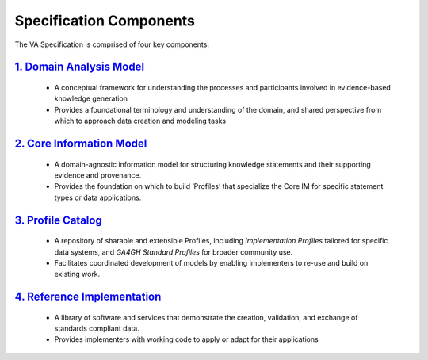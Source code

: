 Specification Components
!!!!!!!!!!!!!!!!!!!!!!!!

The VA Specification is comprised of four key components:
   
`1. Domain Analysis Model <https://va-ga4gh.readthedocs.io/en/latest/spec-components/domain-analysis-model.html>`__
@@@@@@@@@@@@@@@@@@@@@@@@@@@@@@@@@@@@@@@@@@@@@@@@@@@@@@@@@@@@@@@@@@@@@@@@@@@@@@@@@@@@@@@@@@@@@@@@@@@@@@@@@@@@@@@@
   
   * A conceptual framework for understanding the processes and participants involved in evidence-based knowledge generation
   * Provides a foundational terminology and understanding of the domain, and shared perspective from which to approach data creation and modeling tasks 
   
`2. Core Information Model <https://va-ga4gh.readthedocs.io/en/latest/spec-components/core-im.html>`__
@@@@@@@@@@@@@@@@@@@@@@@@@@@@@@@@@@@@@@@@@@@@@@@@@@@@@@@@@@@@@@@@@@@@@@@@@@@@@@@@@@@@@@@@@@@@@@@@@@@   

   * A domain-agnostic information model for structuring knowledge statements and their supporting evidence and provenance.
   * Provides the foundation on which to build ‘Profiles’ that specialize the Core IM for specific statement types or data applications. 
  
`3. Profile Catalog <https://va-ga4gh.readthedocs.io/en/latest/spec-components/profile-catalog.html>`__
@@@@@@@@@@@@@@@@@@@@@@@@@@@@@@@@@@@@@@@@@@@@@@@@@@@@@@@@@@@@@@@@@@@@@@@@@@@@@@@@@@@@@@@@@@@@@@@@@@@  
 
   * A repository of sharable and extensible Profiles, including *Implementation Profiles* tailored for specific data systems, and *GA4GH Standard Profiles* for broader community use. 
   * Facilitates coordinated development of models by enabling implementers to re-use and build on existing work.  

`4. Reference Implementation <https://va-ga4gh.readthedocs.io/en/latest/spec-components/reference-implementation.html>`__
@@@@@@@@@@@@@@@@@@@@@@@@@@@@@@@@@@@@@@@@@@@@@@@@@@@@@@@@@@@@@@@@@@@@@@@@@@@@@@@@@@@@@@@@@@@@@@@@@@@@@@@@@@@@@@@@@@@@@@

   * A library of software and services that demonstrate the creation, validation, and exchange of standards compliant data. 
   * Provides implementers with working code to apply or adapt for their applications
